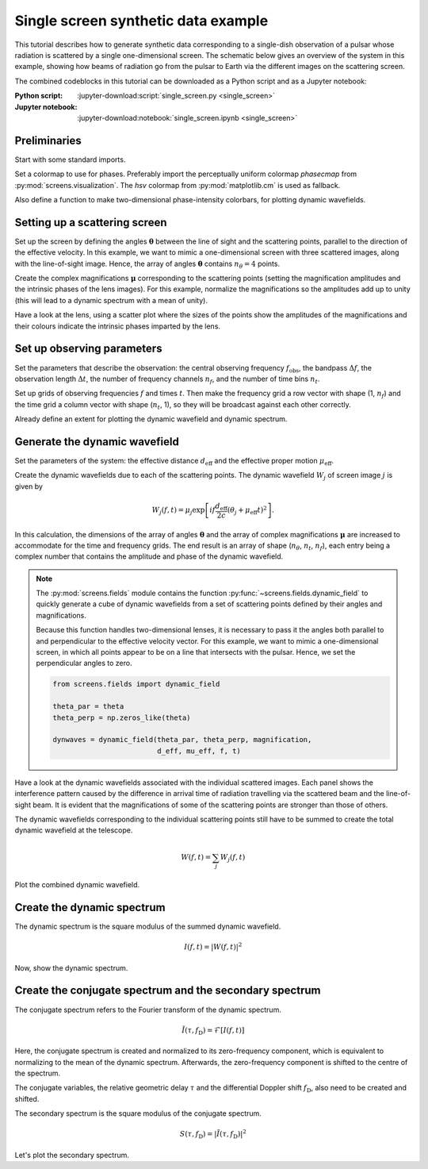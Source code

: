 ************************************
Single screen synthetic data example
************************************

This tutorial describes how to generate synthetic data corresponding to a
single-dish observation of a pulsar whose radiation is scattered by a single
one-dimensional screen. The schematic below gives an overview of the system
in this example, showing how beams of radiation go from the pulsar to Earth
via the different images on the scattering screen.

The combined codeblocks in this tutorial can be downloaded as a Python script
and as a Jupyter notebook:

:Python script:
    :jupyter-download:script:`single_screen.py <single_screen>`
:Jupyter notebook:
    :jupyter-download:notebook:`single_screen.ipynb <single_screen>`

.. plot::

    from astropy import units as u
    import matplotlib.pyplot as plt
    from screens.visualization import make_sketch

    theta = [-4., -1., 0., 2.] << u.mas

    plt.figure(figsize=(12., 3.))
    make_sketch(theta)
    plt.show()


Preliminaries
=============

Start with some standard imports.

.. jupyter-execute::

    import numpy as np

    import matplotlib.pyplot as plt
    import matplotlib.cm as cm
    from matplotlib.colors import LogNorm

    from astropy import units as u
    from astropy import constants as const

Set a colormap to use for phases. Preferably import the perceptually uniform
colormap `phasecmap` from :py:mod:`screens.visualization`.
The `hsv` colormap from :py:mod:`matplotlib.cm` is used as fallback.

.. jupyter-execute::

    try:
        from screens.visualization import phasecmap
    except ImportError:
        phasecmap = cm.hsv

Also define a function to make two-dimensional phase-intensity colorbars,
for plotting dynamic wavefields.

.. jupyter-execute::

    def phase_intensity_colorbar(fig, ax, phasecmap, ampmax=1.):

        cbar = fig.colorbar(cm.ScalarMappable(), ax=ax, aspect=7.5)
        cbar_pos = fig.axes[-1].get_position()
        cbar.remove()

        nph = 36
        nalpha = 256
        phases = np.linspace(-np.pi, np.pi, nph, endpoint=False) + np.pi/nph
        alphas = np.linspace(0., 1., nalpha, endpoint=False) + 0.5/nalpha
        phasegrid, alphagrid = np.meshgrid(phases, alphas)

        cax = fig.add_axes(cbar_pos)
        cax.imshow(phasegrid, alpha=alphagrid,
                   origin='lower', aspect='auto', interpolation='none',
                   cmap=phasecmap, extent=[-np.pi, np.pi, 0., ampmax])
        cax.xaxis.tick_top()
        cax.xaxis.set_label_position('top')
        cax.yaxis.tick_right()
        cax.yaxis.set_label_position('right')
        cax.set_xticks([-np.pi, 0., np.pi])
        cax.set_xticklabels([r'$-\pi$', '0', r'$\pi$'])
        cax.set_xlabel('phase (rad)')
        cax.set_ylabel('normalized intensity')


Setting up a scattering screen
==============================

Set up the screen by defining the angles :math:`\boldsymbol{\theta}` between
the line of sight and the scattering points, parallel to the direction of the
effective velocity. In this example, we want to mimic a one-dimensional screen
with three scattered images, along with the line-of-sight image. Hence, the
array of angles :math:`\boldsymbol{\theta}` contains :math:`n_\theta = 4`
points.

.. jupyter-execute::

    theta = [-4., -1., 0., 2.] << u.mas

Create the complex magnifications :math:`\boldsymbol{\mu}` corresponding to the
scattering points (setting the magnification amplitudes and the intrinsic
phases of the lens images). For this example, normalize the magnifications
so the amplitudes add up to unity (this will lead to a dynamic spectrum with a
mean of unity).

.. jupyter-execute::

    magnification = [-0.1 - 0.1j,
                     0.7 - 0.3j,
                     1.,
                     0.3 + 0.3j]
    magnification /= np.sqrt((np.abs(magnification)**2).sum())

Have a look at the lens, using a scatter plot where the sizes of the points
show the amplitudes of the magnifications and their colours indicate the
intrinsic phases imparted by the lens.

.. jupyter-execute::

    plt.figure(figsize=(12., 3.))
    plt.scatter(theta, np.zeros_like(theta),
                s=np.abs(magnification)*2000., c=np.angle(magnification),
                cmap=phasecmap, vmin=-np.pi, vmax=np.pi)

    plt.xlabel(rf"$\theta$ ({theta.unit.to_string('latex')})")

    cbar = plt.colorbar(aspect=7.5)
    cbar.set_label('phase (rad)')
    cbar.set_ticks([-np.pi, -np.pi/2., 0., np.pi/2., np.pi])
    cbar.set_ticklabels([r'$-\pi$', r'$-\pi/2$', '0', r'$\pi/2$', r'$\pi$'])

    plt.show()


Set up observing parameters
===========================

Set the parameters that describe the observation:
the central observing frequency :math:`f_\mathrm{obs}`,
the bandpass :math:`\Delta f`,
the observation length :math:`\Delta t`,
the number of frequency channels :math:`n_f`,
and the number of time bins :math:`n_t`.

.. jupyter-execute::

    fobs = 316. * u.MHz
    delta_f = 2. * u.MHz
    delta_t = 90. * u.minute
    nf = 200
    nt = 180

Set up grids of observing frequencies :math:`f` and times :math:`t`. Then make
the frequency grid a row vector with shape (1, :math:`n_f`) and the time grid a
column vector with shape (:math:`n_t`, 1), so they will be broadcast against
each other correctly.

.. jupyter-execute::

    f = (fobs + np.linspace(-0.5*delta_f, 0.5*delta_f, nf, endpoint=False)
         + 0.5*delta_f/nf)
    t = np.linspace(0.*u.minute, delta_t, nt, endpoint=False) + 0.5*delta_t/nt

    f, t = np.meshgrid(f, t, sparse=True)

Already define an extent for plotting the dynamic wavefield and dynamic
spectrum.

.. jupyter-execute::

    ds_extent = (t[0,0].value  - 0.5*(t[1,0].value - t[0,0].value),
                 t[-1,0].value + 0.5*(t[1,0].value - t[0,0].value),
                 f[0,0].value  - 0.5*(f[0,1].value - f[0,0].value),
                 f[0,-1].value + 0.5*(f[0,1].value - f[0,0].value))


Generate the dynamic wavefield
==============================

Set the parameters of the system: the effective distance :math:`d_\mathrm{eff}`
and the effective proper motion :math:`\mu_\mathrm{eff}`.

.. jupyter-execute::

    d_eff = 0.5 * u.kpc
    mu_eff = 50. * u.mas / u.yr

Create the dynamic wavefields due to each of the scattering points.
The dynamic wavefield :math:`W_j` of screen image :math:`j` is given by

.. math::

    W_j(f, t) = \mu_j \exp \left[ i f \frac{d_\mathrm{eff}}{2 c}
                                  (\theta_j + \mu_\mathrm{eff} t)^2 \right].

.. jupyter-execute::

    theta_t = theta[:, np.newaxis, np.newaxis] + mu_eff * t
    tau_t = (((d_eff / (2*const.c)) * theta_t**2)
             .to(u.s, equivalencies=u.dimensionless_angles()))

    phasor = np.exp(1j * (f * tau_t * u.cycle).to_value(u.rad))
    dynwaves = phasor * magnification[:, np.newaxis, np.newaxis]

In this calculation, the dimensions of the array of angles
:math:`\boldsymbol{\theta}` and the array of complex magnifications
:math:`\boldsymbol{\mu}` are increased to accommodate for the time and
frequency grids. The end result is an array of shape (:math:`n_\theta`,
:math:`n_t`, :math:`n_f`), each entry being a complex number that contains the
amplitude and phase of the dynamic wavefield.

.. note::

    The :py:mod:`screens.fields` module contains the function
    :py:func:`~screens.fields.dynamic_field` to quickly generate a cube of
    dynamic wavefields from a set of scattering points defined by their angles
    and magnifications.

    Because this function handles two-dimensional lenses, it is necessary to
    pass it the angles both parallel to and perpendicular to the effective
    velocity vector. For this example, we want to mimic a one-dimensional
    screen, in which all points appear to be on a line that intersects with
    the pulsar. Hence, we set the perpendicular angles to zero.

    .. code-block:: python

        from screens.fields import dynamic_field

        theta_par = theta
        theta_perp = np.zeros_like(theta)

        dynwaves = dynamic_field(theta_par, theta_perp, magnification,
                                 d_eff, mu_eff, f, t)

Have a look at the dynamic wavefields associated with the individual scattered
images. Each panel shows the interference pattern caused by the difference in
arrival time of radiation travelling via the scattered beam and the
line-of-sight beam. It is evident that the magnifications of some of the
scattering points are stronger than those of others.

.. jupyter-execute::

    fig, axes = plt.subplots(nrows=2, ncols=2, figsize=(12., 8.))
    plt.subplots_adjust(wspace=0.4, hspace=0.4)
    for ax, dynwave, th, mag in zip(axes.flat, dynwaves, theta, magnification):
        ax.imshow(np.angle(dynwave).T,
                  alpha=np.abs(mag) / np.max(np.abs(magnification)),
                  origin='lower', aspect='auto', interpolation='none',
                  cmap=phasecmap, extent=ds_extent, vmin=-np.pi, vmax=np.pi)
        ax.set_title(rf"$\theta = {th.value:.0f}$"
                     rf" {theta.unit.to_string('latex')}")
        ax.set_xlabel(rf"time $t$ ({t.unit.to_string('latex')})")
        ax.set_ylabel(rf"frequency $f$ ({f.unit.to_string('latex')})")

    phase_intensity_colorbar(fig, axes, phasecmap,
                             ampmax=np.max(np.abs(magnification)))

    plt.show()

The dynamic wavefields corresponding to the individual scattering points still
have to be summed to create the total dynamic wavefield at the telescope.

.. math::

    W(f, t) = \sum_j W_j(f, t)

.. jupyter-execute::

    dynwave = dynwaves.sum(axis=0)

Plot the combined dynamic wavefield.

.. jupyter-execute::

    fig = plt.figure(figsize=(12., 8.))
    ax = plt.subplot(111)
    plt.imshow(np.angle(dynwave).T,
               alpha=(np.abs(dynwave).T / np.max(np.abs(dynwave))),
               origin='lower', aspect='auto', interpolation='none',
               cmap=phasecmap, extent=ds_extent, vmin=-np.pi, vmax=np.pi)
    plt.title('dynamic wavefield')
    plt.xlabel(rf"time $t$ ({t.unit.to_string('latex')})")
    plt.ylabel(rf"frequency $f$ ({f.unit.to_string('latex')})")

    phase_intensity_colorbar(fig, ax, phasecmap,
                             ampmax=np.max(np.abs(dynwave)))

    plt.show()


Create the dynamic spectrum
===========================

The dynamic spectrum is the square modulus of the summed dynamic wavefield.

.. math::

    I(f, t) = \left| W(f, t) \right|^2

.. jupyter-execute::

    dynspec = np.abs(dynwave)**2


Now, show the dynamic spectrum.

.. jupyter-execute::

    plt.figure(figsize=(12., 8.))
    plt.imshow(dynspec.T,
               origin='lower', aspect='auto', interpolation='none',
               cmap='Greys', extent=ds_extent, vmin=0.)
    plt.title('dynamic spectrum')
    plt.xlabel(rf"time $t$ ({t.unit.to_string('latex')})")
    plt.ylabel(rf"frequency $f$ ({f.unit.to_string('latex')})")

    cbar = plt.colorbar()
    cbar.set_label('normalized intensity')

    plt.show()

Create the conjugate spectrum and the secondary spectrum
========================================================

The conjugate spectrum refers to the Fourier transform of the dynamic spectrum.

.. math::

    \tilde{I}(\tau, f_\mathrm{D}) = \mathcal{F}[ I(f, t) ]

Here, the conjugate spectrum is created and normalized to its zero-frequency
component, which is equivalent to normalizing to the mean of the dynamic
spectrum. Afterwards, the zero-frequency component is shifted to the centre of
the spectrum.

.. jupyter-execute::

    conspec = np.fft.fft2(dynspec)
    conspec /= conspec[0, 0]
    conspec = np.fft.fftshift(conspec)

The conjugate variables, the relative geometric delay :math:`\tau` and the
differential Doppler shift :math:`f_\mathrm{D}`, also need to be created and
shifted.

.. jupyter-execute::

    tau = np.fft.fftfreq(dynspec.shape[1], f[0,1] - f[0,0]).to(u.us)
    fd = np.fft.fftfreq(dynspec.shape[0], t[1,0] - t[0,0]).to(u.mHz)

    tau = np.fft.fftshift(tau)
    fd = np.fft.fftshift(fd)

The secondary spectrum is the square modulus of the conjugate spectrum.

.. math::

    S(\tau, f_\mathrm{D}) = \left| \tilde{I}(\tau, f_\mathrm{D}) \right|^2

.. jupyter-execute::

    secspec = np.abs(conspec)**2

Let's plot the secondary spectrum.

.. jupyter-execute::

    ss_extent = (fd[0].value  - 0.5*(fd[1].value - fd[0].value),
                 fd[-1].value + 0.5*(fd[1].value - fd[0].value),
                 tau[0].value  - 0.5*(tau[1].value - tau[0].value),
                 tau[-1].value + 0.5*(tau[1].value - tau[0].value))

    plt.figure(figsize=(12., 8.))
    plt.imshow(secspec.T,
               origin='lower', aspect='auto', interpolation='none',
               cmap='Greys', extent=ss_extent,
               norm=LogNorm(vmin=1.e-4, vmax=1.))
    plt.title('secondary spectrum')
    plt.xlabel(r"differential Doppler shift $f_\mathrm{{D}}$ "
               rf"({fd.unit.to_string('latex')})")
    plt.ylabel(r"relative geometric delay $\tau$ "
               rf"({tau.unit.to_string('latex')})")
    plt.xlim(-5., 5.)
    plt.ylim(-15., 15.)

    cbar = plt.colorbar()
    cbar.set_label('normalized power')

    plt.show()
